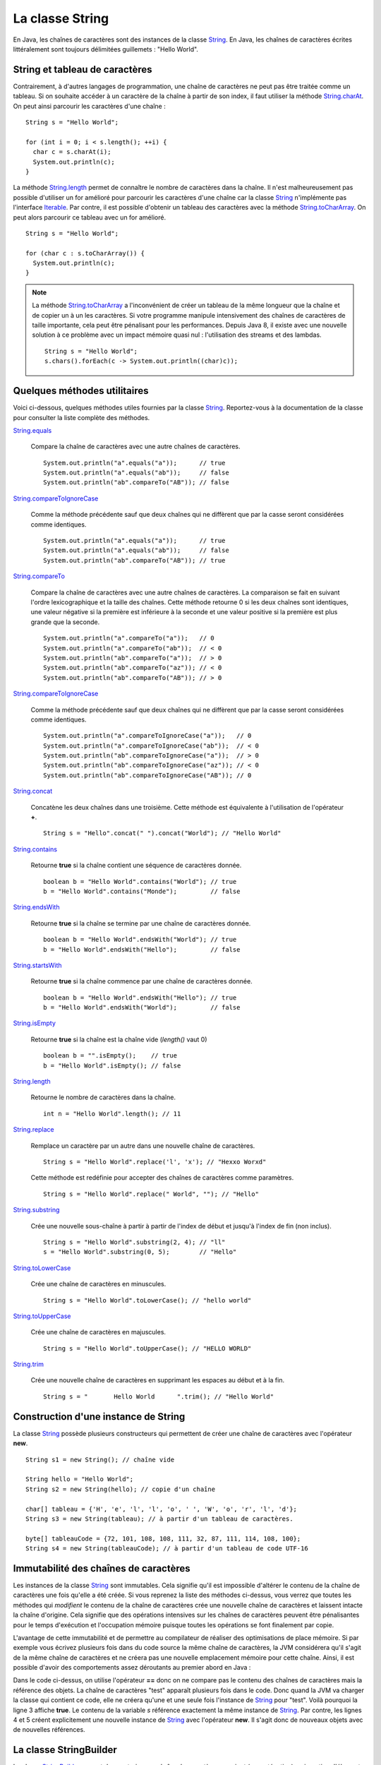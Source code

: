 La classe String
################

En Java, les chaînes de caractères sont des instances de la classe String_. En
Java, les chaînes de caractères écrites littéralement sont toujours délimitées
guillemets : "Hello World".

String et tableau de caractères
*******************************

Contrairement, à d'autres langages de programmation, une chaîne de caractères
ne peut pas être traitée comme un tableau. Si on souhaite accéder à un caractère
de la chaîne à partir de son index, il faut utiliser la méthode String.charAt_.
On peut ainsi parcourir les caractères d'une chaîne :

::
  
  String s = "Hello World";

  for (int i = 0; i < s.length(); ++i) {
    char c = s.charAt(i);
    System.out.println(c);
  }

La méthode String.length_ permet de connaître le nombre de caractères dans la chaîne.
Il n'est malheureusement pas possible d'utiliser un for amélioré pour parcourir
les caractères d'une chaîne car la classe String_ n'implémente pas l'interface
Iterable_. Par contre, il est possible d'obtenir un tableau des caractères avec
la méthode String.toCharArray_. On peut alors parcourir ce tableau avec un for amélioré.

::

  String s = "Hello World";

  for (char c : s.toCharArray()) {
    System.out.println(c);
  }

.. note::

  La méthode String.toCharArray_ a l'inconvénient de créer un tableau de la même
  longueur que la chaîne et de copier un à un les caractères. Si votre programme
  manipule intensivement des chaînes de caractères de taille importante, cela
  peut être pénalisant pour les performances. Depuis Java 8, il existe avec une 
  nouvelle solution à ce problème avec un impact mémoire quasi nul : 
  l'utilisation des streams et des lambdas.
  
  ::
  
    String s = "Hello World";
    s.chars().forEach(c -> System.out.println((char)c));


Quelques méthodes utilitaires
*****************************

Voici ci-dessous, quelques méthodes utiles fournies par la classe String_.
Reportez-vous à la documentation de la classe pour consulter la liste complète
des méthodes.

String.equals_

  Compare la chaîne de caractères avec une autre chaînes de caractères. 
  
  ::

    System.out.println("a".equals("a"));      // true
    System.out.println("a".equals("ab"));     // false
    System.out.println("ab".compareTo("AB")); // false

String.compareToIgnoreCase_
  
  Comme la méthode précédente sauf que deux chaînes qui ne diffèrent que par
  la casse seront considérées comme identiques.
  
  ::

    System.out.println("a".equals("a"));      // true
    System.out.println("a".equals("ab"));     // false
    System.out.println("ab".compareTo("AB")); // true

String.compareTo_

  Compare la chaîne de caractères avec une autre chaînes de caractères. La comparaison
  se fait en suivant l'ordre lexicographique et la taille des chaînes. Cette méthode
  retourne 0 si les deux chaînes sont identiques, une valeur négative si la première 
  est inférieure à la seconde et une valeur positive si la première est plus grande 
  que la seconde.
  
  ::

    System.out.println("a".compareTo("a"));   // 0
    System.out.println("a".compareTo("ab"));  // < 0
    System.out.println("ab".compareTo("a"));  // > 0
    System.out.println("ab".compareTo("az")); // < 0
    System.out.println("ab".compareTo("AB")); // > 0

String.compareToIgnoreCase_
  
  Comme la méthode précédente sauf que deux chaînes qui ne diffèrent que par
  la casse seront considérées comme identiques.
  
  ::

    System.out.println("a".compareToIgnoreCase("a"));   // 0
    System.out.println("a".compareToIgnoreCase("ab"));  // < 0
    System.out.println("ab".compareToIgnoreCase("a"));  // > 0
    System.out.println("ab".compareToIgnoreCase("az")); // < 0
    System.out.println("ab".compareToIgnoreCase("AB")); // 0

String.concat_

  Concatène les deux chaînes dans une troisième. Cette méthode est équivalente
  à l'utilisation de l'opérateur **+**.
  
  ::
    
    String s = "Hello".concat(" ").concat("World"); // "Hello World"

String.contains_

  Retourne **true** si la chaîne contient une séquence de caractères donnée.
  
  ::
  
    boolean b = "Hello World".contains("World"); // true
    b = "Hello World".contains("Monde");         // false

String.endsWith_

  Retourne **true** si la chaîne se termine par une chaîne de caractères donnée.
  
  ::
  
    boolean b = "Hello World".endsWith("World"); // true
    b = "Hello World".endsWith("Hello");         // false

String.startsWith_

  Retourne **true** si la chaîne commence par une chaîne de caractères donnée.
  
  ::
  
    boolean b = "Hello World".endsWith("Hello"); // true
    b = "Hello World".endsWith("World");         // false
    
String.isEmpty_

  Retourne **true** si la chaîne est la chaîne vide (*length()* vaut 0)
  
  ::
  
    boolean b = "".isEmpty();    // true
    b = "Hello World".isEmpty(); // false

String.length_

  Retourne le nombre de caractères dans la chaîne.
  
  ::
  
    int n = "Hello World".length(); // 11
    
String.replace_

  Remplace un caractère par un autre dans une nouvelle chaîne de caractères.
  
  ::
  
    String s = "Hello World".replace('l', 'x'); // "Hexxo Worxd" 

  Cette méthode est redéfinie pour accepter des chaînes de caractères comme
  paramètres.
  
  ::
  
    String s = "Hello World".replace(" World", ""); // "Hello"
    
String.substring_

  Crée une nouvelle sous-chaîne à partir à partir de l'index de début et jusqu'à
  l'index de fin (non inclus).
  
  ::
  
    String s = "Hello World".substring(2, 4); // "ll"
    s = "Hello World".substring(0, 5);        // "Hello"

String.toLowerCase_

  Crée une chaîne de caractères en minuscules.

  ::
  
    String s = "Hello World".toLowerCase(); // "hello world"
  
String.toUpperCase_

  Crée une chaîne de caractères en majuscules.

  ::
  
    String s = "Hello World".toUpperCase(); // "HELLO WORLD"
    
String.trim_

  Crée une nouvelle chaîne de caractères en supprimant les espaces au début et
  à la fin.
  
  ::
  
    String s = "       Hello World      ".trim(); // "Hello World"

Construction d'une instance de String
*************************************

La classe String_ possède plusieurs constructeurs qui permettent de créer
une chaîne de caractères avec l'opérateur **new**.

::

  String s1 = new String(); // chaîne vide
  
  String hello = "Hello World";
  String s2 = new String(hello); // copie d'un chaîne
  
  char[] tableau = {'H', 'e', 'l', 'l', 'o', ' ', 'W', 'o', 'r', 'l', 'd'};
  String s3 = new String(tableau); // à partir d'un tableau de caractères.

  byte[] tableauCode = {72, 101, 108, 108, 111, 32, 87, 111, 114, 108, 100};
  String s4 = new String(tableauCode); // à partir d'un tableau de code UTF-16

Immutabilité des chaînes de caractères
**************************************

Les instances de la classe String_ sont immutables. Cela signifie qu'il est
impossible d'altérer le contenu de la chaîne de caractères une fois qu'elle
a été créée. Si vous reprenez la liste des méthodes ci-dessus, vous verrez
que toutes les méthodes qui *modifient* le contenu de la chaîne de caractères
crée une nouvelle chaîne de caractères et laissent intacte la chaîne d'origine.
Cela signifie que des opérations intensives sur les chaînes de caractères peuvent
être pénalisantes pour le temps d'exécution et l'occupation mémoire puisque
toutes les opérations se font finalement par copie.

L'avantage de cette immutabilité et de permettre au compilateur de réaliser
des optimisations de place mémoire. Si par exemple vous écrivez plusieurs fois
dans du code source la même chaîne de caractères, la JVM considérera qu'il s'agit
de la même chaîne de caractères et ne créera pas une nouvelle emplacement mémoire
pour cette chaîne. Ainsi, il est possible d'avoir des comportements assez déroutants
au premier abord en Java :

.. code-block:: java
  :linenos:

  String s = "test";

  System.out.println(s == "test");                  // true
  System.out.println(s == new String("test"));      // false
  System.out.println(new String("test") == "test"); // false

Dans le code ci-dessus, on utilise l'opérateur **==** donc on ne compare pas
le contenu des chaînes de caractères mais la référence des objets. La chaîne
de caractères "test" apparaît plusieurs fois dans le code. Donc quand la JVM
va charger la classe qui contient ce code, elle ne créera qu'une et une seule
fois l'instance de String_ pour "test". Voilà pourquoi la ligne 3 affiche
**true**. Le contenu de la variable *s* référence exactement la même instance
de String_. Par contre, les lignes 4 et 5 créent explicitement une nouvelle instance
de String_ avec l'opérateur **new**. Il s'agit donc de nouveaux objets avec de
nouvelles références.


La classe StringBuilder
***********************

La classe StringBuilder_ permet de construire une chaîne de caractères par ajout
(concaténation) ou insertion d'élements. Il est même possible de supprimer des portions.
La quasi totalité des méthodes de la classe StringBuilder_ retourne l'instance
courante du StringBuilder_ ce qui permet de chaîner les appels en une seule
instruction.
Pour obtenir la chaînes de caractère, il suffit d'appeler la méthode StringBuilder.toString_.

::

  StringBuilder sb = new StringBuilder();
  sb.append("Hello")
    .append(" ")
    .append("world")
    .insert(5, " the")
    .append('!'); 
  System.out.println(sb); // "Hello the world!"

  sb.reverse();
  System.out.println(sb); // "!dlrow eht olleH"

  sb.deleteCharAt(0).reverse();
  System.out.println(sb); // "Hello the world"

La classe StringBuilder_ permet de pallier au fait que les instances de la
classe String_ sont immutables. D'ailleurs, l'opérateur **+** de concaténation
de chaînes n'est qu'un sucre syntaxique, le compilateur le remplace par une 
utilisation de la classe StringBuilder_.

::

  String s1 = "Hello";
  String s2 = "the";
  String s3 = "world";
  String message = s1 + " " + s2 + " " + s3; // "Hello the world"

Le code ci-dessus sera en fait interprété par le compilateur comme ceci :

::

  String s1 = "Hello";
  String s2 = "the";
  String s3 = "world";
  String message = new StringBuilder().append(s1).append(" ").append(s2).append(" ").append(s3).toString();
  
.. todo::

  * formatage (message format et printf)
  * les expressions régulières

.. _String: https://docs.oracle.com/javase/8/docs/api/java/lang/String.html
.. _String.charAt: https://docs.oracle.com/javase/8/docs/api/java/lang/String.html#charAt-int-
.. _Iterable: https://docs.oracle.com/javase/8/docs/api/java/lang/Iterable.html
.. _String.toCharArray: https://docs.oracle.com/javase/8/docs/api/java/lang/String.html#toCharArray--
.. _String.length: https://docs.oracle.com/javase/8/docs/api/java/lang/String.html#length--
.. _String.compareTo: https://docs.oracle.com/javase/8/docs/api/java/lang/String.html#compareTo-java.lang.String-
.. _String.compareToIgnoreCase: https://docs.oracle.com/javase/8/docs/api/java/lang/String.html#compareToIgnoreCase-java.lang.String-
.. _String.concat: https://docs.oracle.com/javase/8/docs/api/java/lang/String.html#concat-java.lang.String-
.. _String.contains: https://docs.oracle.com/javase/8/docs/api/java/lang/String.html#contains-java.lang.CharSequence-
.. _String.endsWith: https://docs.oracle.com/javase/8/docs/api/java/lang/String.html#endsWith-java.lang.String-
.. _String.startsWith: https://docs.oracle.com/javase/8/docs/api/java/lang/String.html#startsWith-java.lang.String-
.. _String.isEmpty: https://docs.oracle.com/javase/8/docs/api/java/lang/String.html#isEmpty--
.. _String.replace: https://docs.oracle.com/javase/8/docs/api/java/lang/String.html#replace-char-char-
.. _String.substring: https://docs.oracle.com/javase/8/docs/api/java/lang/String.html#substring-int-int-
.. _String.toLowerCase: https://docs.oracle.com/javase/8/docs/api/java/lang/String.html#toLowerCase--
.. _String.toUpperCase: https://docs.oracle.com/javase/8/docs/api/java/lang/String.html#toUpperCase--
.. _String.trim: https://docs.oracle.com/javase/8/docs/api/java/lang/String.html#trim--
.. _String.equals: https://docs.oracle.com/javase/8/docs/api/java/lang/String.html#equals-java.lang.Object-
.. _String.equalsIgnoreCase: https://docs.oracle.com/javase/8/docs/api/java/lang/String.html#equalsIgnoreCase-java.lang.Object-
.. _StringBuilder: https://docs.oracle.com/javase/8/docs/api/java/lang/StringBuilder.html
.. _StringBuilder.toString: https://docs.oracle.com/javase/8/docs/api/java/lang/StringBuilder.html#toString--
